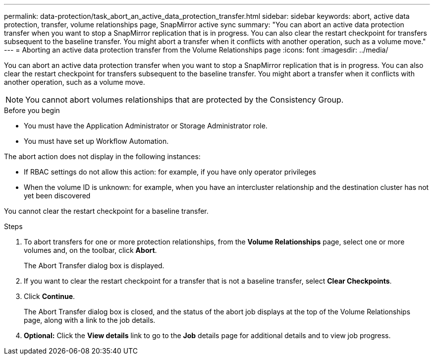 ---
permalink: data-protection/task_abort_an_active_data_protection_transfer.html
sidebar: sidebar
keywords: abort, active data protection, transfer, volume relationships page, SnapMirror active sync
summary: "You can abort an active data protection transfer when you want to stop a SnapMirror replication that is in progress. You can also clear the restart checkpoint for transfers subsequent to the baseline transfer. You might abort a transfer when it conflicts with another operation, such as a volume move."
---
= Aborting an active data protection transfer from the Volume Relationships page
:icons: font
:imagesdir: ../media/

[.lead]
You can abort an active data protection transfer when you want to stop a SnapMirror replication that is in progress. You can also clear the restart checkpoint for transfers subsequent to the baseline transfer. You might abort a transfer when it conflicts with another operation, such as a volume move.

[NOTE]
You cannot abort volumes relationships that are protected by the Consistency Group.

.Before you begin

* You must have the Application Administrator or Storage Administrator role.
* You must have set up Workflow Automation.

The abort action does not display in the following instances:

* If RBAC settings do not allow this action: for example, if you have only operator privileges
* When the volume ID is unknown: for example, when you have an intercluster relationship and the destination cluster has not yet been discovered

You cannot clear the restart checkpoint for a baseline transfer.


.Steps

. To abort transfers for one or more protection relationships, from the *Volume Relationships* page, select one or more volumes and, on the toolbar, click *Abort*.
+
The Abort Transfer dialog box is displayed.

. If you want to clear the restart checkpoint for a transfer that is not a baseline transfer, select *Clear Checkpoints*.
. Click *Continue*.
+
The Abort Transfer dialog box is closed, and the status of the abort job displays at the top of the Volume Relationships page, along with a link to the job details.

. *Optional:* Click the *View details* link to go to the *Job* details page for additional details and to view job progress.
